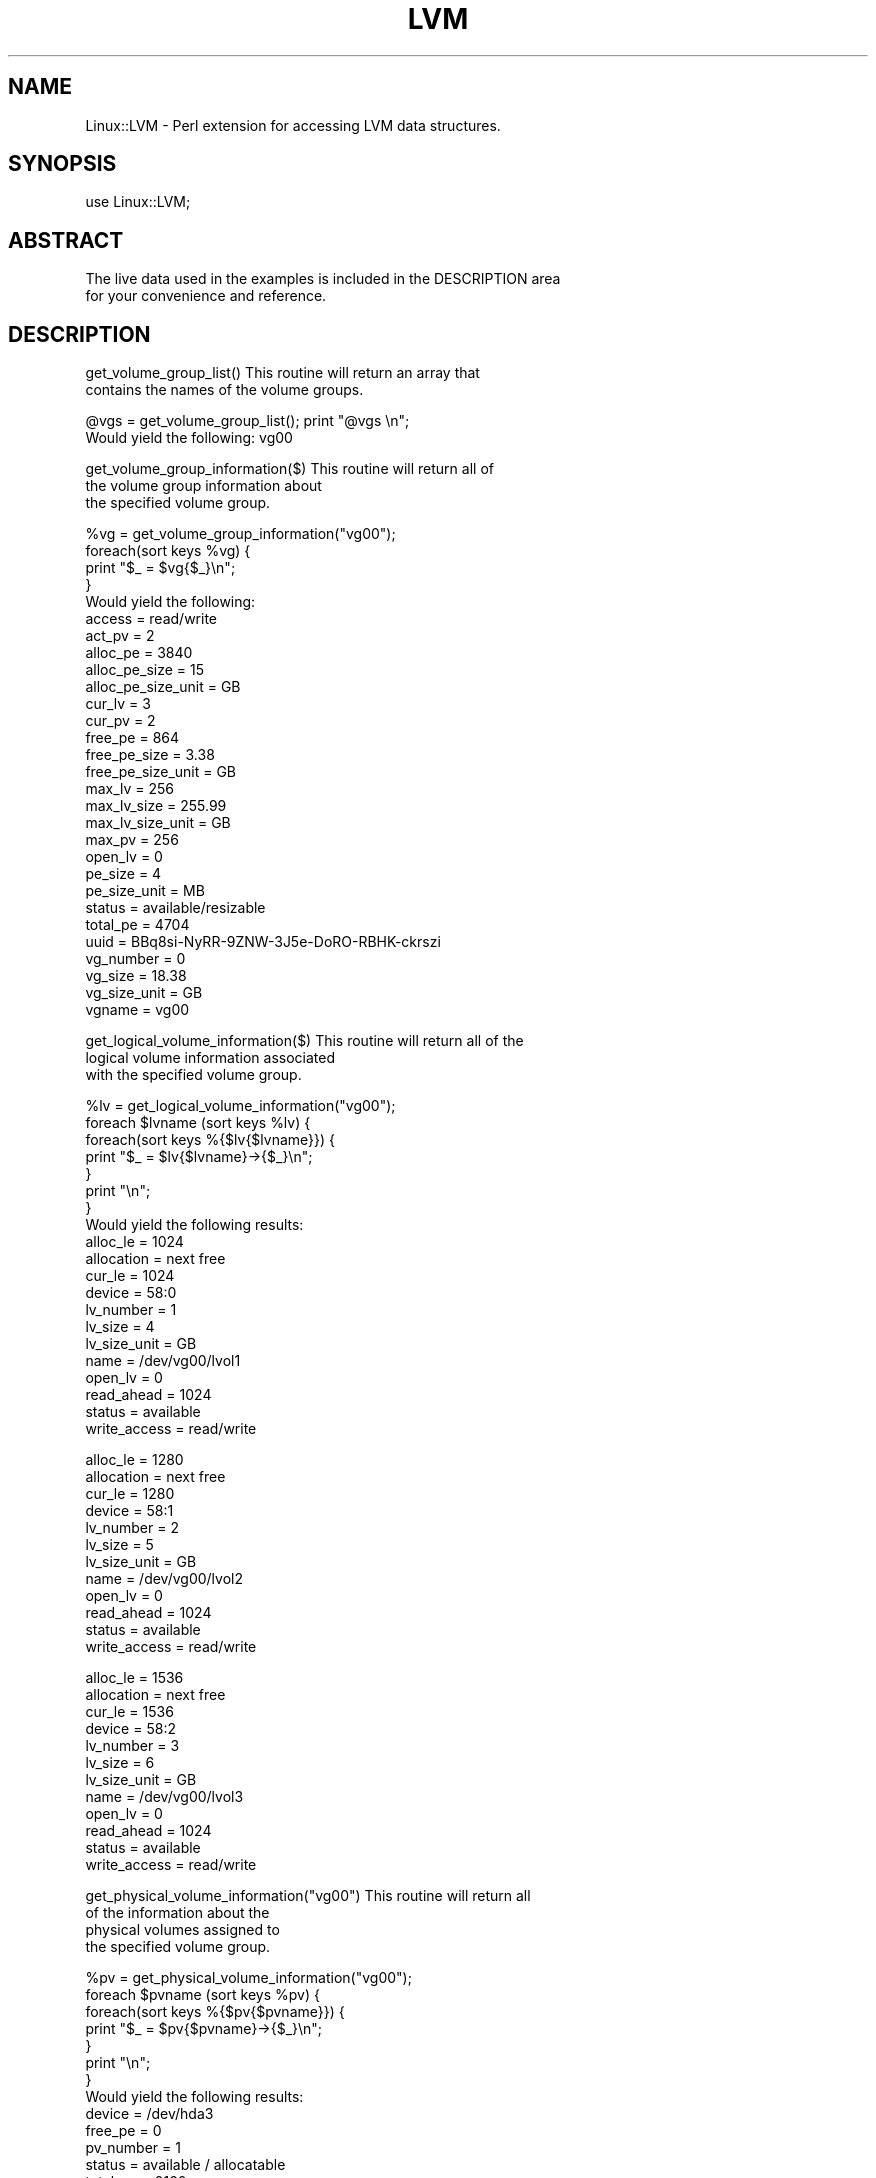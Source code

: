 .\" Automatically generated by Pod::Man v1.34, Pod::Parser v1.13
.\"
.\" Standard preamble:
.\" ========================================================================
.de Sh \" Subsection heading
.br
.if t .Sp
.ne 5
.PP
\fB\\$1\fR
.PP
..
.de Sp \" Vertical space (when we can't use .PP)
.if t .sp .5v
.if n .sp
..
.de Vb \" Begin verbatim text
.ft CW
.nf
.ne \\$1
..
.de Ve \" End verbatim text
.ft R
.fi
..
.\" Set up some character translations and predefined strings.  \*(-- will
.\" give an unbreakable dash, \*(PI will give pi, \*(L" will give a left
.\" double quote, and \*(R" will give a right double quote.  | will give a
.\" real vertical bar.  \*(C+ will give a nicer C++.  Capital omega is used to
.\" do unbreakable dashes and therefore won't be available.  \*(C` and \*(C'
.\" expand to `' in nroff, nothing in troff, for use with C<>.
.tr \(*W-|\(bv\*(Tr
.ds C+ C\v'-.1v'\h'-1p'\s-2+\h'-1p'+\s0\v'.1v'\h'-1p'
.ie n \{\
.    ds -- \(*W-
.    ds PI pi
.    if (\n(.H=4u)&(1m=24u) .ds -- \(*W\h'-12u'\(*W\h'-12u'-\" diablo 10 pitch
.    if (\n(.H=4u)&(1m=20u) .ds -- \(*W\h'-12u'\(*W\h'-8u'-\"  diablo 12 pitch
.    ds L" ""
.    ds R" ""
.    ds C` ""
.    ds C' ""
'br\}
.el\{\
.    ds -- \|\(em\|
.    ds PI \(*p
.    ds L" ``
.    ds R" ''
'br\}
.\"
.\" If the F register is turned on, we'll generate index entries on stderr for
.\" titles (.TH), headers (.SH), subsections (.Sh), items (.Ip), and index
.\" entries marked with X<> in POD.  Of course, you'll have to process the
.\" output yourself in some meaningful fashion.
.if \nF \{\
.    de IX
.    tm Index:\\$1\t\\n%\t"\\$2"
..
.    nr % 0
.    rr F
.\}
.\"
.\" For nroff, turn off justification.  Always turn off hyphenation; it makes
.\" way too many mistakes in technical documents.
.hy 0
.if n .na
.\"
.\" Accent mark definitions (@(#)ms.acc 1.5 88/02/08 SMI; from UCB 4.2).
.\" Fear.  Run.  Save yourself.  No user-serviceable parts.
.    \" fudge factors for nroff and troff
.if n \{\
.    ds #H 0
.    ds #V .8m
.    ds #F .3m
.    ds #[ \f1
.    ds #] \fP
.\}
.if t \{\
.    ds #H ((1u-(\\\\n(.fu%2u))*.13m)
.    ds #V .6m
.    ds #F 0
.    ds #[ \&
.    ds #] \&
.\}
.    \" simple accents for nroff and troff
.if n \{\
.    ds ' \&
.    ds ` \&
.    ds ^ \&
.    ds , \&
.    ds ~ ~
.    ds /
.\}
.if t \{\
.    ds ' \\k:\h'-(\\n(.wu*8/10-\*(#H)'\'\h"|\\n:u"
.    ds ` \\k:\h'-(\\n(.wu*8/10-\*(#H)'\`\h'|\\n:u'
.    ds ^ \\k:\h'-(\\n(.wu*10/11-\*(#H)'^\h'|\\n:u'
.    ds , \\k:\h'-(\\n(.wu*8/10)',\h'|\\n:u'
.    ds ~ \\k:\h'-(\\n(.wu-\*(#H-.1m)'~\h'|\\n:u'
.    ds / \\k:\h'-(\\n(.wu*8/10-\*(#H)'\z\(sl\h'|\\n:u'
.\}
.    \" troff and (daisy-wheel) nroff accents
.ds : \\k:\h'-(\\n(.wu*8/10-\*(#H+.1m+\*(#F)'\v'-\*(#V'\z.\h'.2m+\*(#F'.\h'|\\n:u'\v'\*(#V'
.ds 8 \h'\*(#H'\(*b\h'-\*(#H'
.ds o \\k:\h'-(\\n(.wu+\w'\(de'u-\*(#H)/2u'\v'-.3n'\*(#[\z\(de\v'.3n'\h'|\\n:u'\*(#]
.ds d- \h'\*(#H'\(pd\h'-\w'~'u'\v'-.25m'\f2\(hy\fP\v'.25m'\h'-\*(#H'
.ds D- D\\k:\h'-\w'D'u'\v'-.11m'\z\(hy\v'.11m'\h'|\\n:u'
.ds th \*(#[\v'.3m'\s+1I\s-1\v'-.3m'\h'-(\w'I'u*2/3)'\s-1o\s+1\*(#]
.ds Th \*(#[\s+2I\s-2\h'-\w'I'u*3/5'\v'-.3m'o\v'.3m'\*(#]
.ds ae a\h'-(\w'a'u*4/10)'e
.ds Ae A\h'-(\w'A'u*4/10)'E
.    \" corrections for vroff
.if v .ds ~ \\k:\h'-(\\n(.wu*9/10-\*(#H)'\s-2\u~\d\s+2\h'|\\n:u'
.if v .ds ^ \\k:\h'-(\\n(.wu*10/11-\*(#H)'\v'-.4m'^\v'.4m'\h'|\\n:u'
.    \" for low resolution devices (crt and lpr)
.if \n(.H>23 .if \n(.V>19 \
\{\
.    ds : e
.    ds 8 ss
.    ds o a
.    ds d- d\h'-1'\(ga
.    ds D- D\h'-1'\(hy
.    ds th \o'bp'
.    ds Th \o'LP'
.    ds ae ae
.    ds Ae AE
.\}
.rm #[ #] #H #V #F C
.\" ========================================================================
.\"
.IX Title "LVM 3"
.TH LVM 3 "2003-04-04" "perl v5.8.0" "User Contributed Perl Documentation"
.SH "NAME"
Linux::LVM \- Perl extension for accessing LVM data structures.
.SH "SYNOPSIS"
.IX Header "SYNOPSIS"
.Vb 1
\&  use Linux::LVM;
.Ve
.SH "ABSTRACT"
.IX Header "ABSTRACT"
.Vb 2
\&  The live data used in the examples is included in the DESCRIPTION area
\&  for your convenience and reference.
.Ve
.SH "DESCRIPTION"
.IX Header "DESCRIPTION"
.Vb 2
\&  get_volume_group_list()       This routine will return an array that
\&                                contains the names of the volume groups.
.Ve
.PP
.Vb 2
\&  @vgs = get_volume_group_list(); print "@vgs \en"; 
\&  Would yield the following: vg00
.Ve
.PP
.Vb 3
\&  get_volume_group_information($)       This routine will return all of
\&                                        the volume group information about
\&                                        the specified volume group.
.Ve
.PP
.Vb 29
\&  %vg = get_volume_group_information("vg00");
\&  foreach(sort keys %vg) {
\&     print "$_ = $vg{$_}\en";
\&  }
\&  Would yield the following:
\&     access = read/write
\&     act_pv = 2
\&     alloc_pe = 3840
\&     alloc_pe_size = 15
\&     alloc_pe_size_unit = GB
\&     cur_lv = 3
\&     cur_pv = 2
\&     free_pe = 864
\&     free_pe_size = 3.38
\&     free_pe_size_unit = GB
\&     max_lv = 256
\&     max_lv_size = 255.99
\&     max_lv_size_unit = GB
\&     max_pv = 256
\&     open_lv = 0
\&     pe_size = 4
\&     pe_size_unit = MB
\&     status = available/resizable
\&     total_pe = 4704
\&     uuid = BBq8si-NyRR-9ZNW-3J5e-DoRO-RBHK-ckrszi
\&     vg_number = 0
\&     vg_size = 18.38
\&     vg_size_unit = GB
\&     vgname = vg00
.Ve
.PP
.Vb 3
\&  get_logical_volume_information($)     This routine will return all of the
\&                                        logical volume information associated
\&                                        with the specified volume group.
.Ve
.PP
.Vb 20
\&  %lv = get_logical_volume_information("vg00");
\&  foreach $lvname (sort keys %lv) {
\&      foreach(sort keys %{$lv{$lvname}}) {
\&          print "$_ = $lv{$lvname}->{$_}\en"; 
\&      }
\&      print "\en"; 
\&  }
\&  Would yield the following results:
\&  alloc_le = 1024
\&  allocation = next free
\&  cur_le = 1024
\&  device = 58:0
\&  lv_number = 1
\&  lv_size = 4
\&  lv_size_unit = GB
\&  name = /dev/vg00/lvol1
\&  open_lv = 0
\&  read_ahead = 1024
\&  status = available
\&  write_access = read/write
.Ve
.PP
.Vb 12
\&  alloc_le = 1280
\&  allocation = next free
\&  cur_le = 1280
\&  device = 58:1
\&  lv_number = 2
\&  lv_size = 5
\&  lv_size_unit = GB
\&  name = /dev/vg00/lvol2
\&  open_lv = 0
\&  read_ahead = 1024
\&  status = available
\&  write_access = read/write
.Ve
.PP
.Vb 12
\&  alloc_le = 1536
\&  allocation = next free
\&  cur_le = 1536
\&  device = 58:2
\&  lv_number = 3
\&  lv_size = 6
\&  lv_size_unit = GB
\&  name = /dev/vg00/lvol3
\&  open_lv = 0
\&  read_ahead = 1024
\&  status = available
\&  write_access = read/write
.Ve
.PP
.Vb 4
\&  get_physical_volume_information("vg00")       This routine will return all
\&                                                of the information about the
\&                                                physical volumes assigned to
\&                                                the specified volume group.
.Ve
.PP
.Vb 13
\&  %pv = get_physical_volume_information("vg00");
\&  foreach $pvname (sort keys %pv) {
\&      foreach(sort keys %{$pv{$pvname}}) {
\&          print "$_ = $pv{$pvname}->{$_}\en";
\&      }
\&      print "\en";
\&  }
\&  Would yield the following results:
\&  device = /dev/hda3
\&  free_pe = 0
\&  pv_number = 1
\&  status = available / allocatable
\&  total_pe = 2160
.Ve
.PP
.Vb 5
\&  device = /dev/hda4
\&  free_pe = 864
\&  pv_number = 2
\&  status = available / allocatable
\&  total_pe = 2544
.Ve
.PP
.Vb 19
\&  Command Output Used In The Above Examples: /sbin/vgdisplay -v
\&  --- Volume group ---
\&  VG Name               vg00
\&  VG Access             read/write
\&  VG Status             available/resizable
\&  VG #                  0
\&  MAX LV                256
\&  Cur LV                3
\&  Open LV               0
\&  MAX LV Size           255.99 GB
\&  Max PV                256
\&  Cur PV                2
\&  Act PV                2
\&  VG Size               18.38 GB
\&  PE Size               4 MB
\&  Total PE              4704
\&  Alloc PE / Size       3840 / 15 GB
\&  Free  PE / Size       864 / 3.38 GB
\&  VG UUID               BBq8si-NyRR-9ZNW-3J5e-DoRO-RBHK-ckrszi
.Ve
.PP
.Vb 13
\&  --- Logical volume ---
\&  LV Name                /dev/vg00/lvol1
\&  VG Name                vg00
\&  LV Write Access        read/write
\&  LV Status              available
\&  LV #                   1
\&  # open                 0
\&  LV Size                4 GB
\&  Current LE             1024
\&  Allocated LE           1024
\&  Allocation             next free
\&  Read ahead sectors     1024
\&  Block device           58:0
.Ve
.PP
.Vb 13
\&  --- Logical volume ---
\&  LV Name                /dev/vg00/lvol2
\&  VG Name                vg00
\&  LV Write Access        read/write
\&  LV Status              available
\&  LV #                   2
\&  # open                 0
\&  LV Size                5 GB
\&  Current LE             1280
\&  Allocated LE           1280
\&  Allocation             next free
\&  Read ahead sectors     1024
\&  Block device           58:1
.Ve
.PP
.Vb 13
\&  --- Logical volume ---
\&  LV Name                /dev/vg00/lvol3
\&  VG Name                vg00
\&  LV Write Access        read/write
\&  LV Status              available
\&  LV #                   3
\&  # open                 0
\&  LV Size                6 GB
\&  Current LE             1536
\&  Allocated LE           1536
\&  Allocation             next free
\&  Read ahead sectors     1024
\&  Block device           58:2
.Ve
.PP
.Vb 4
\&  --- Physical volumes ---
\&  PV Name (#)           /dev/hda3 (1)
\&  PV Status             available / allocatable
\&  Total PE / Free PE    2160 / 0
.Ve
.PP
.Vb 3
\&  PV Name (#)           /dev/hda4 (2)
\&  PV Status             available / allocatable
\&  Total PE / Free PE    2544 / 864
.Ve
.SH "SEE ALSO"
.IX Header "SEE ALSO"
vgdisplay(1M)
lvdisplay(1M)
pvdisplay(1M)
.SH "AUTHOR"
.IX Header "AUTHOR"
Chad Kerner, <chadkerner@yahoo.com>
.SH "COPYRIGHT AND LICENSE"
.IX Header "COPYRIGHT AND LICENSE"
Copyright 2003 by Chad Kerner
.PP
This library is free software; you can redistribute it and/or modify
it under the same terms as Perl itself. 
